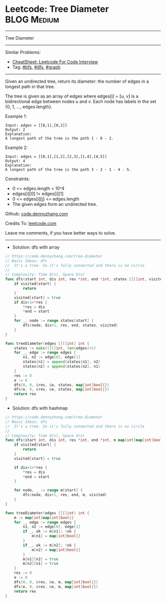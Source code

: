 * Leetcode: Tree Diameter                                       :BLOG:Medium:
#+STARTUP: showeverything
#+OPTIONS: toc:nil \n:t ^:nil creator:nil d:nil
:PROPERTIES:
:type:     dfs, bfs, graph
:END:
---------------------------------------------------------------------
Tree Diameter
---------------------------------------------------------------------
#+BEGIN_HTML
<a href="https://github.com/dennyzhang/code.dennyzhang.com/tree/master/problems/tree-diameter"><img align="right" width="200" height="183" src="https://www.dennyzhang.com/wp-content/uploads/denny/watermark/github.png" /></a>
#+END_HTML
Similar Problems:
- [[https://cheatsheet.dennyzhang.com/cheatsheet-leetcode-A4][CheatSheet: Leetcode For Code Interview]]
- Tag: [[https://code.dennyzhang.com/review-bfs][#bfs]], [[https://code.dennyzhang.com/review-dfs][#dfs]], [[https://code.dennyzhang.com/review-graph][#graph]]
---------------------------------------------------------------------
Given an undirected tree, return its diameter: the number of edges in a longest path in that tree.

The tree is given as an array of edges where edges[i] = [u, v] is a bidirectional edge between nodes u and v.  Each node has labels in the set {0, 1, ..., edges.length}.

 

Example 1:
#+BEGIN_EXAMPLE
Input: edges = [[0,1],[0,2]]
Output: 2
Explanation: 
A longest path of the tree is the path 1 - 0 - 2.
#+END_EXAMPLE

Example 2:
#+BEGIN_EXAMPLE
Input: edges = [[0,1],[1,2],[2,3],[1,4],[4,5]]
Output: 4
Explanation: 
A longest path of the tree is the path 3 - 2 - 1 - 4 - 5.
#+END_EXAMPLE

Constraints:

- 0 <= edges.length < 10^4
- edges[i][0] != edges[i][1]
- 0 <= edges[i][j] <= edges.length
- The given edges form an undirected tree.

Github: [[https://github.com/dennyzhang/code.dennyzhang.com/tree/master/problems/tree-diameter][code.dennyzhang.com]]

Credits To: [[https://leetcode.com/problems/tree-diameter/description/][leetcode.com]]

Leave me comments, if you have better ways to solve.
---------------------------------------------------------------------
- Solution: dfs with array

#+BEGIN_SRC go
// https://code.dennyzhang.com/tree-diameter
// Basic Ideas: dfs
//  It's a tree. So it's fully connected and there is no circle
//
// Complexity: Time O(n), Space O(n)
func dfs(start int, dis int, res *int, end *int, states [][]int, visited map[int]bool) {
    if visited[start] {
        return
    }
    visited[start] = true
    if dis+1>*res {
        *res = dis
        *end = start
    }
    for _, node := range states[start] {
        dfs(node, dis+1, res, end, states, visited)
    }
}

func treeDiameter(edges [][]int) int {
    states := make([][]int, len(edges)+1)
    for _, edge := range edges {
        n1, n2 := edge[0], edge[1]
        states[n1] = append(states[n1], n2)
        states[n2] = append(states[n2], n1)
    }
    res := 0
    e := 0
    dfs(0, 0, &res, &e, states, map[int]bool{})  
    dfs(e, 0, &res, &e, states, map[int]bool{})
    return res
}
#+END_SRC

- Solution: dfs with hashmap

#+BEGIN_SRC go
// https://code.dennyzhang.com/tree-diameter
// Basic Ideas: dfs
//  It's a tree. So it's fully connected and there is no circle
//
// Complexity: Time O(n), Space O(n)
func dfs(start int, dis int, res *int, end *int, m map[int]map[int]bool, visited map[int]bool) {
    if visited[start] {
        return
    }
    visited[start] = true

    if dis+1>*res {
        *res = dis
        *end = start
    }

    for node, _ := range m[start] {
        dfs(node, dis+1, res, end, m, visited)
    }
}

func treeDiameter(edges [][]int) int {
    m := map[int]map[int]bool{}
    for _, edge := range edges {
        n1, n2 := edge[0], edge[1]
        if _, ok := m[n1]; !ok {
            m[n1] = map[int]bool{}
        }
        if _, ok := m[n2]; !ok {
            m[n2] = map[int]bool{}
        }
        m[n1][n2] = true
        m[n2][n1] = true
    }
    res := 0
    e := 0
    dfs(0, 0, &res, &e, m, map[int]bool{})  
    dfs(e, 0, &res, &e, m, map[int]bool{})
    return res
}
#+END_SRC

#+BEGIN_HTML
<div style="overflow: hidden;">
<div style="float: left; padding: 5px"> <a href="https://www.linkedin.com/in/dennyzhang001"><img src="https://www.dennyzhang.com/wp-content/uploads/sns/linkedin.png" alt="linkedin" /></a></div>
<div style="float: left; padding: 5px"><a href="https://github.com/dennyzhang"><img src="https://www.dennyzhang.com/wp-content/uploads/sns/github.png" alt="github" /></a></div>
<div style="float: left; padding: 5px"><a href="https://www.dennyzhang.com/slack" target="_blank" rel="nofollow"><img src="https://www.dennyzhang.com/wp-content/uploads/sns/slack.png" alt="slack"/></a></div>
</div>
#+END_HTML
